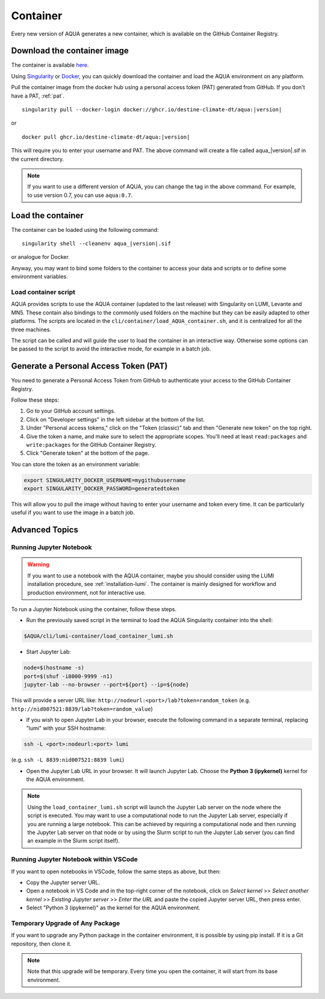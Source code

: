 .. _container:

Container
=========

Every new version of AQUA generates a new container, which is available on the GitHub Container Registry.

Download the container image
----------------------------

The container is available
`here <https://github.com/DestinE-Climate-DT/AQUA/pkgs/container/aqua>`_.

Using `Singularity <https://docs.sylabs.io/guides/latest/user-guide/>`_ or
`Docker <https://docs.docker.com/>`_, you can quickly download the container and
load the AQUA environment on any platform.

Pull the container image from the docker hub using a personal access token (PAT) generated from GitHub.
If you don't have a PAT, :ref:`pat`.

.. parsed-literal::

    singularity pull --docker-login docker://ghcr.io/destine-climate-dt/aqua:|version|

or

.. parsed-literal::

    docker pull ghcr.io/destine-climate-dt/aqua:|version|

This will require you to enter your username and PAT.
The above command will create a file called aqua\_\ |version|\.sif in the current directory.

.. note::
   If you want to use a different version of AQUA, you can change the tag in the above command.
   For example, to use version 0.7, you can use ``aqua:0.7``.

Load the container
------------------

The container can be loaded using the following command:

.. parsed-literal:: 

   singularity shell --cleanenv aqua\_\ |version|\.sif

or analogue for Docker.

Anyway, you may want to bind some folders to the container to access your data and scripts or
to define some environment variables.

Load container script
^^^^^^^^^^^^^^^^^^^^^

AQUA provides scripts to use the AQUA container (updated to the last release) with Singularity on LUMI, Levante and MN5.
These contain also bindings to the commonly used folders on the machine but they can be easily adapted to other platforms.
The scripts are located in the ``cli/container/load_AQUA_container.sh``, and it is centralized for all the three machines.

The script can be called and will guide the user to load the container in an interactive way.
Otherwise some options can be passed to the script to avoid the interactive mode, for example in a batch job.

.. option:: --local

   Load the container with the local version of AQUA found in the ``$AQUA`` environment variable.
   Without this option, it will load the container with the container version of AQUA.

.. option:: -v <version>

   Load a specific version of the AQUA container. The default is the "latest" version available on the machine

.. option:: -e <script>

   Execute a command in the container after loading it.

.. option:: -s <command>

   Execute an executable script (e.g. python or bash) after loading it.

.. option:: -h
   
   Show the help message.

.. _pat:

Generate a Personal Access Token (PAT)
--------------------------------------

You need to generate a Personal Access Token from GitHub to authenticate your access to the GitHub Container Registry.

Follow these steps:

1. Go to your GitHub account settings.
2. Click on "Developer settings" in the left sidebar at the bottom of the list.
3. Under "Personal access tokens," click on the "Token (classic)" tab and then "Generate new token" on the top right.
4. Give the token a name, and make sure to select the appropriate scopes. You'll need at least ``read:packages`` and
   ``write:packages`` for the GitHub Container Registry.
5. Click "Generate token" at the bottom of the page.

You can store the token as an environment variable:

.. code-block:: bash

   export SINGULARITY_DOCKER_USERNAME=mygithubusername
   export SINGULARITY_DOCKER_PASSWORD=generatedtoken

This will allow you to pull the image without having to enter your username and token every time.
It can be particularly useful if you want to use the image in a batch job.

.. _advanced-container:

Advanced Topics
---------------

Running Jupyter Notebook
^^^^^^^^^^^^^^^^^^^^^^^^

.. warning::
    If you want to use a notebook with the AQUA container, maybe you should consider using the
    LUMI installation procedure, see :ref:`installation-lumi`.
    The container is mainly designed for workflow and production environment, not for interactive use.

To run a Jupyter Notebook using the container, follow these steps. 

- Run the previously saved script in the terminal to load the AQUA Singularity container into the shell:

.. code-block:: bash

   $AQUA/cli/lumi-container/load_container_lumi.sh

- Start Jupyter Lab:

.. code-block:: bash

   node=$(hostname -s)
   port=$(shuf -i8000-9999 -n1)
   jupyter-lab --no-browser --port=${port} --ip=${node}

This will provide a server URL like: ``http://nodeurl:<port>/lab?token=random_token`` (e.g. ``http://nid007521:8839/lab?token=random_value``)

- If you wish to open Jupyter Lab in your browser, execute the following command in a separate terminal,
  replacing "lumi" with your SSH hostname:

.. code-block:: bash

   ssh -L <port>:nodeurl:<port> lumi

(e.g. ``ssh -L 8839:nid007521:8839 lumi``)

- Open the Jupyter Lab URL in your browser. It will launch Jupyter Lab. Choose the **Python 3 (ipykernel)** kernel for the AQUA environment.

.. note::
    Using the ``load_container_lumi.sh`` script will launch the Jupyter Lab server on the node where the script is executed.
    You may want to use a computational node to run the Jupyter Lab server, especially if you are running a large notebook.
    This can be achieved by requiring a computational node and then running the Jupyter Lab server on that node or 
    by using the Slurm script to run the Jupyter Lab server (you can find an example in the Slurm script itself).

Running Jupyter Notebook within VSCode
^^^^^^^^^^^^^^^^^^^^^^^^^^^^^^^^^^^^^^

If you want to open notebooks in VSCode, follow the same steps as above, but then: 

- Copy the Jupyter server URL.
- Open a notebook in VS Code and in the top-right corner of the notebook,
  click on *Select kernel* >> *Select another kernel* >> *Existing Jupyter server* >> *Enter the URL*
  and paste the copied Jupyter server URL, then press enter.
- Select "Python 3 (ipykernel)" as the kernel for the AQUA environment.

Temporary Upgrade of Any Package
^^^^^^^^^^^^^^^^^^^^^^^^^^^^^^^^

If you want to upgrade any Python package in the container environment, it is possible by using pip install.
If it is a Git repository, then clone it.

.. note::
    Note that this upgrade will be temporary.
    Every time you open the container, it will start from its base environment.